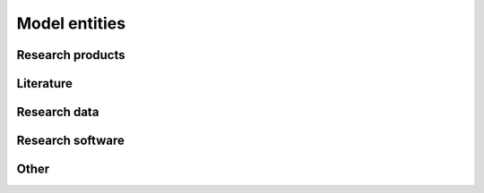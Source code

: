 Model entities
==============


Research products
-----------------


Literature
----------


Research data
-------------


Research software
-----------------


Other
-----
